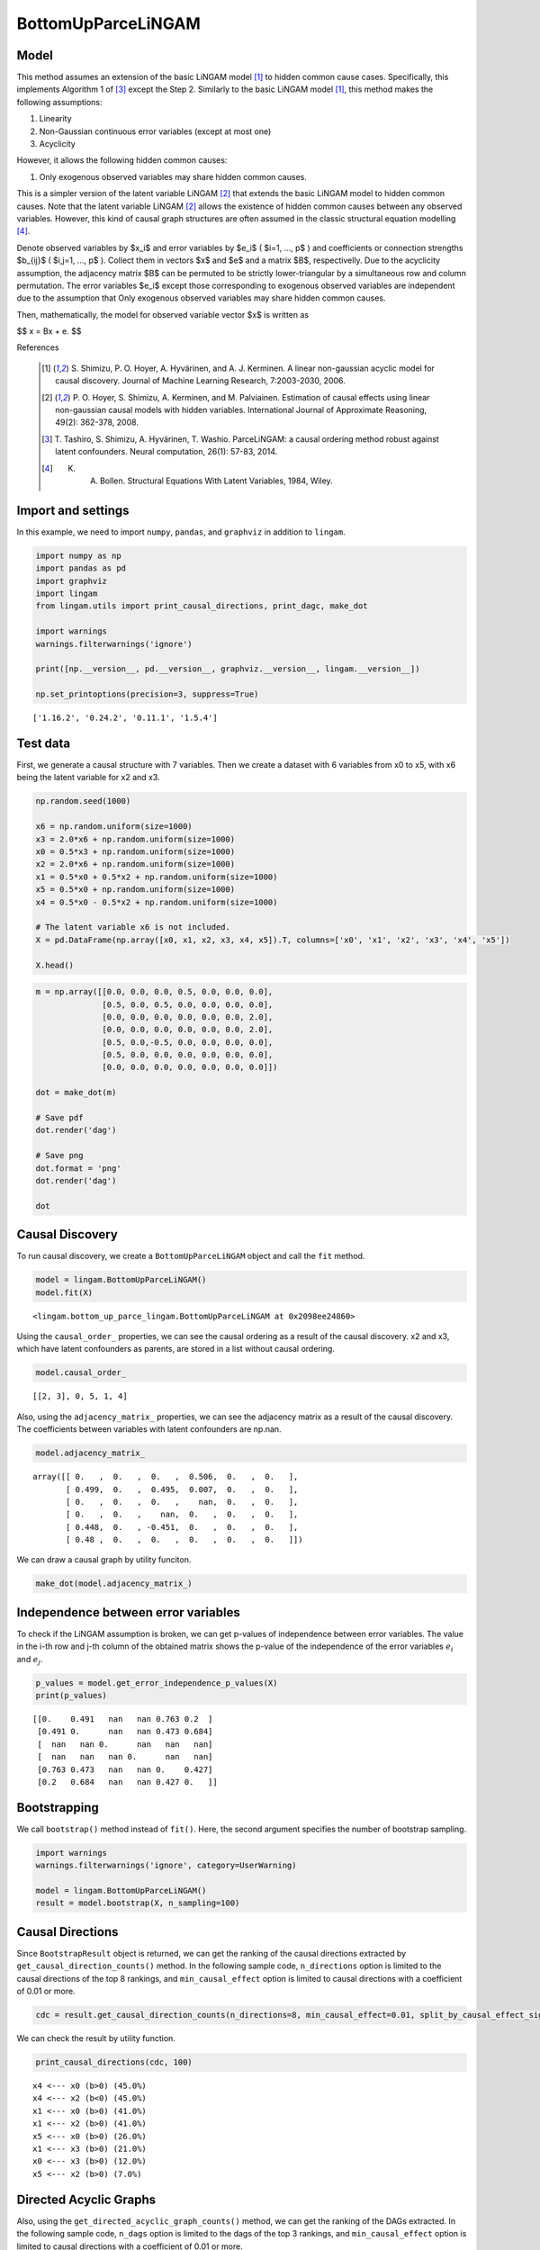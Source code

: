 BottomUpParceLiNGAM
===================

Model
-------------------
This method assumes an extension of the basic LiNGAM model [1]_ to hidden common cause cases. 
Specifically, this implements Algorithm 1 of [3]_ except the Step 2. 
Similarly to the basic LiNGAM model [1]_, this method makes the following assumptions:

#. Linearity
#. Non-Gaussian continuous error variables (except at most one)
#. Acyclicity

However, it allows the following hidden common causes:

#. Only exogenous observed variables may share hidden common causes.

This is a simpler version of the latent variable LiNGAM [2]_ that extends the basic LiNGAM model to hidden common causes. 
Note that the latent variable LiNGAM [2]_ allows the existence of hidden common causes between any observed variables. 
However, this kind of causal graph structures are often assumed in the classic structural equation modelling [4]_. 

Denote observed variables by $x_i$ and error variables by $e_i$ ( $i=1, ..., p$ ) and coefficients or connection strengths $b_{ij}$ ( $i,j=1, ..., p$ ). 
Collect them in vectors $x$ and $e$ and a matrix $B$, respectivelly. 
Due to the acyclicity assumption, the adjacency matrix $B$ can be permuted to be strictly lower-triangular by a simultaneous row and column permutation.
The error variables $e_i$ except those corresponding to exogenous observed variables are independent due to the assumption that Only exogenous observed variables may share hidden common causes. 

Then, mathematically, the model for observed variable vector $x$ is written as 

$$ x = Bx + e. $$

References

    .. [1] S. Shimizu, P. O. Hoyer, A. Hyvärinen, and A. J. Kerminen.
       A linear non-gaussian acyclic model for causal discovery.
       Journal of Machine Learning Research, 7:2003-2030, 2006.
    .. [2] P. O. Hoyer, S. Shimizu, A. Kerminen, and M. Palviainen. 
      Estimation of causal effects using linear non-gaussian causal models with hidden variables. 
      International Journal of Approximate Reasoning, 49(2): 362-378, 2008.
    .. [3] T. Tashiro, S. Shimizu, A. Hyvärinen, T. Washio. 
      ParceLiNGAM: a causal ordering method robust against latent confounders. 
      Neural computation, 26(1): 57-83, 2014. 
    .. [4] K. A. Bollen. Structural Equations With Latent Variables, 1984, Wiley.


Import and settings
-------------------

In this example, we need to import ``numpy``, ``pandas``, and
``graphviz`` in addition to ``lingam``.

.. code-block:: python

    import numpy as np
    import pandas as pd
    import graphviz
    import lingam
    from lingam.utils import print_causal_directions, print_dagc, make_dot
    
    import warnings
    warnings.filterwarnings('ignore')
    
    print([np.__version__, pd.__version__, graphviz.__version__, lingam.__version__])
    
    np.set_printoptions(precision=3, suppress=True)


.. parsed-literal::

    ['1.16.2', '0.24.2', '0.11.1', '1.5.4']
    

Test data
---------

First, we generate a causal structure with 7 variables. Then we create a
dataset with 6 variables from x0 to x5, with x6 being the latent
variable for x2 and x3.

.. code-block:: python

    np.random.seed(1000)

    x6 = np.random.uniform(size=1000)
    x3 = 2.0*x6 + np.random.uniform(size=1000)
    x0 = 0.5*x3 + np.random.uniform(size=1000)
    x2 = 2.0*x6 + np.random.uniform(size=1000)
    x1 = 0.5*x0 + 0.5*x2 + np.random.uniform(size=1000)
    x5 = 0.5*x0 + np.random.uniform(size=1000)
    x4 = 0.5*x0 - 0.5*x2 + np.random.uniform(size=1000)

    # The latent variable x6 is not included.
    X = pd.DataFrame(np.array([x0, x1, x2, x3, x4, x5]).T, columns=['x0', 'x1', 'x2', 'x3', 'x4', 'x5'])

    X.head()




.. raw:: html

    <div>
    <style scoped>
        .dataframe {
            font-family: verdana, arial, sans-serif;
            font-size: 11px;
            color: #333333;
            border-width: 1px;
            border-color: #B3B3B3;
            border-collapse: collapse;
        }
        .dataframe thead th {
            border-width: 1px;
            padding: 8px;
            border-style: solid;
            border-color: #B3B3B3;
            background-color: #B3B3B3;
        }
        .dataframe tbody th {
            border-width: 1px;
            padding: 8px;
            border-style: solid;
            border-color: #B3B3B3;
        }
        .dataframe tr:nth-child(even) th{
        background-color: #EAEAEA;
        }
        .dataframe tr:nth-child(even) td{
            background-color: #EAEAEA;
        }
        .dataframe td {
            border-width: 1px;
            padding: 8px;
            border-style: solid;
            border-color: #B3B3B3;
            background-color: #ffffff;
        }
    </style>
    <table border="1" class="dataframe">
      <thead>
        <tr style="text-align: right;">
          <th></th>
          <th>x0</th>
          <th>x1</th>
          <th>x2</th>
          <th>x3</th>
          <th>x4</th>
          <th>x5</th>
        </tr>
      </thead>
      <tbody>
        <tr>
          <th>0</th>
          <td>1.505949</td>
          <td>2.667827</td>
          <td>2.029420</td>
          <td>1.463708</td>
          <td>0.615387</td>
          <td>1.157907</td>
        </tr>
        <tr>
          <th>1</th>
          <td>1.379130</td>
          <td>1.721744</td>
          <td>0.965613</td>
          <td>0.801952</td>
          <td>0.919654</td>
          <td>0.957148</td>
        </tr>
        <tr>
          <th>2</th>
          <td>1.436825</td>
          <td>2.845166</td>
          <td>2.773506</td>
          <td>2.533417</td>
          <td>-0.616746</td>
          <td>0.903326</td>
        </tr>
        <tr>
          <th>3</th>
          <td>1.562885</td>
          <td>2.205270</td>
          <td>1.080121</td>
          <td>1.192257</td>
          <td>1.240595</td>
          <td>1.411295</td>
        </tr>
        <tr>
          <th>4</th>
          <td>1.940721</td>
          <td>2.974182</td>
          <td>2.140298</td>
          <td>1.886342</td>
          <td>0.451992</td>
          <td>1.770786</td>
        </tr>
      </tbody>
    </table>
    </div>
    <br>



.. code-block:: python

    m = np.array([[0.0, 0.0, 0.0, 0.5, 0.0, 0.0, 0.0],
                  [0.5, 0.0, 0.5, 0.0, 0.0, 0.0, 0.0],
                  [0.0, 0.0, 0.0, 0.0, 0.0, 0.0, 2.0],
                  [0.0, 0.0, 0.0, 0.0, 0.0, 0.0, 2.0],
                  [0.5, 0.0,-0.5, 0.0, 0.0, 0.0, 0.0],
                  [0.5, 0.0, 0.0, 0.0, 0.0, 0.0, 0.0],
                  [0.0, 0.0, 0.0, 0.0, 0.0, 0.0, 0.0]])

    dot = make_dot(m)

    # Save pdf
    dot.render('dag')

    # Save png
    dot.format = 'png'
    dot.render('dag')

    dot




.. image:: ../image/bottom_up_parce.svg



Causal Discovery
----------------

To run causal discovery, we create a ``BottomUpParceLiNGAM`` object and
call the ``fit`` method.

.. code-block:: python

    model = lingam.BottomUpParceLiNGAM()
    model.fit(X)




.. parsed-literal::

    <lingam.bottom_up_parce_lingam.BottomUpParceLiNGAM at 0x2098ee24860>



Using the ``causal_order_`` properties, we can see the causal ordering
as a result of the causal discovery. x2 and x3, which have latent
confounders as parents, are stored in a list without causal ordering.

.. code-block:: python

    model.causal_order_




.. parsed-literal::

    [[2, 3], 0, 5, 1, 4]



Also, using the ``adjacency_matrix_`` properties, we can see the
adjacency matrix as a result of the causal discovery. The coefficients
between variables with latent confounders are np.nan.

.. code-block:: python

    model.adjacency_matrix_




.. parsed-literal::

    array([[ 0.   ,  0.   ,  0.   ,  0.506,  0.   ,  0.   ],
           [ 0.499,  0.   ,  0.495,  0.007,  0.   ,  0.   ],
           [ 0.   ,  0.   ,  0.   ,    nan,  0.   ,  0.   ],
           [ 0.   ,  0.   ,    nan,  0.   ,  0.   ,  0.   ],
           [ 0.448,  0.   , -0.451,  0.   ,  0.   ,  0.   ],
           [ 0.48 ,  0.   ,  0.   ,  0.   ,  0.   ,  0.   ]])



We can draw a causal graph by utility funciton.

.. code-block:: python

    make_dot(model.adjacency_matrix_)




.. image:: ../image/bottom_up_parce2.svg



Independence between error variables
------------------------------------

To check if the LiNGAM assumption is broken, we can get p-values of
independence between error variables. The value in the i-th row and j-th
column of the obtained matrix shows the p-value of the independence of
the error variables :math:`e_i` and :math:`e_j`.

.. code-block:: python

    p_values = model.get_error_independence_p_values(X)
    print(p_values)


.. parsed-literal::

    [[0.    0.491   nan   nan 0.763 0.2  ]
     [0.491 0.      nan   nan 0.473 0.684]
     [  nan   nan 0.      nan   nan   nan]
     [  nan   nan   nan 0.      nan   nan]
     [0.763 0.473   nan   nan 0.    0.427]
     [0.2   0.684   nan   nan 0.427 0.   ]]
    

Bootstrapping
-------------

We call ``bootstrap()`` method instead of ``fit()``. Here, the second
argument specifies the number of bootstrap sampling.

.. code-block:: python

    import warnings
    warnings.filterwarnings('ignore', category=UserWarning)
    
    model = lingam.BottomUpParceLiNGAM()
    result = model.bootstrap(X, n_sampling=100)

Causal Directions
-----------------

Since ``BootstrapResult`` object is returned, we can get the ranking of
the causal directions extracted by ``get_causal_direction_counts()``
method. In the following sample code, ``n_directions`` option is limited
to the causal directions of the top 8 rankings, and
``min_causal_effect`` option is limited to causal directions with a
coefficient of 0.01 or more.

.. code-block:: python

    cdc = result.get_causal_direction_counts(n_directions=8, min_causal_effect=0.01, split_by_causal_effect_sign=True)

We can check the result by utility function.

.. code-block:: python

    print_causal_directions(cdc, 100)


.. parsed-literal::

    x4 <--- x0 (b>0) (45.0%)
    x4 <--- x2 (b<0) (45.0%)
    x1 <--- x0 (b>0) (41.0%)
    x1 <--- x2 (b>0) (41.0%)
    x5 <--- x0 (b>0) (26.0%)
    x1 <--- x3 (b>0) (21.0%)
    x0 <--- x3 (b>0) (12.0%)
    x5 <--- x2 (b>0) (7.0%)
    

Directed Acyclic Graphs
-----------------------

Also, using the ``get_directed_acyclic_graph_counts()`` method, we can
get the ranking of the DAGs extracted. In the following sample code,
``n_dags`` option is limited to the dags of the top 3 rankings, and
``min_causal_effect`` option is limited to causal directions with a
coefficient of 0.01 or more.

.. code-block:: python

    dagc = result.get_directed_acyclic_graph_counts(n_dags=3, min_causal_effect=0.01, split_by_causal_effect_sign=True)

We can check the result by utility function.

.. code-block:: python

    print_dagc(dagc, 100)


.. parsed-literal::

    DAG[0]: 33.0%
    DAG[1]: 13.0%
    	x4 <--- x0 (b>0)
    	x4 <--- x2 (b<0)
    DAG[2]: 7.0%
    	x1 <--- x0 (b>0)
    	x1 <--- x2 (b>0)
    

Probability
-----------

Using the ``get_probabilities()`` method, we can get the probability of
bootstrapping.

.. code-block:: python

    prob = result.get_probabilities(min_causal_effect=0.01)
    print(prob)


.. parsed-literal::

    [[0.   0.01 0.   0.12 0.01 0.  ]
     [0.41 0.   0.41 0.21 0.   0.  ]
     [0.   0.   0.   0.02 0.   0.  ]
     [0.   0.   0.   0.   0.   0.  ]
     [0.45 0.03 0.45 0.02 0.   0.07]
     [0.26 0.01 0.07 0.02 0.   0.  ]]
    

Total Causal Effects
--------------------

Using the ``get_total_causal_effects()`` method, we can get the list of
total causal effect. The total causal effects we can get are dictionary
type variable. We can display the list nicely by assigning it to
pandas.DataFrame. Also, we have replaced the variable index with a label
below.

.. code-block:: python

    causal_effects = result.get_total_causal_effects(min_causal_effect=0.01)
    
    # Assign to pandas.DataFrame for pretty display
    df = pd.DataFrame(causal_effects)
    labels = [f'x{i}' for i in range(X.shape[1])]
    df['from'] = df['from'].apply(lambda x : labels[x])
    df['to'] = df['to'].apply(lambda x : labels[x])
    df




.. raw:: html

    <div>
    <style scoped>
        .dataframe {
            font-family: verdana, arial, sans-serif;
            font-size: 11px;
            color: #333333;
            border-width: 1px;
            border-color: #B3B3B3;
            border-collapse: collapse;
        }
        .dataframe thead th {
            border-width: 1px;
            padding: 8px;
            border-style: solid;
            border-color: #B3B3B3;
            background-color: #B3B3B3;
        }
        .dataframe tbody th {
            border-width: 1px;
            padding: 8px;
            border-style: solid;
            border-color: #B3B3B3;
        }
        .dataframe tr:nth-child(even) th{
        background-color: #EAEAEA;
        }
        .dataframe tr:nth-child(even) td{
            background-color: #EAEAEA;
        }
        .dataframe td {
            border-width: 1px;
            padding: 8px;
            border-style: solid;
            border-color: #B3B3B3;
            background-color: #ffffff;
        }
    </style>
    <table border="1" class="dataframe">
      <thead>
        <tr style="text-align: right;">
          <th></th>
          <th>from</th>
          <th>to</th>
          <th>effect</th>
          <th>probability</th>
        </tr>
      </thead>
      <tbody>
        <tr>
          <th>0</th>
          <td>x0</td>
          <td>x5</td>
          <td>0.515510</td>
          <td>0.12</td>
        </tr>
        <tr>
          <th>1</th>
          <td>x0</td>
          <td>x1</td>
          <td>0.477885</td>
          <td>0.11</td>
        </tr>
        <tr>
          <th>2</th>
          <td>x0</td>
          <td>x4</td>
          <td>0.494946</td>
          <td>0.11</td>
        </tr>
        <tr>
          <th>3</th>
          <td>x2</td>
          <td>x1</td>
          <td>0.482657</td>
          <td>0.02</td>
        </tr>
        <tr>
          <th>4</th>
          <td>x2</td>
          <td>x4</td>
          <td>-0.490889</td>
          <td>0.02</td>
        </tr>
        <tr>
          <th>5</th>
          <td>x3</td>
          <td>x0</td>
          <td>0.511008</td>
          <td>0.01</td>
        </tr>
        <tr>
          <th>6</th>
          <td>x3</td>
          <td>x1</td>
          <td>0.653876</td>
          <td>0.01</td>
        </tr>
        <tr>
          <th>7</th>
          <td>x3</td>
          <td>x2</td>
          <td>0.790837</td>
          <td>0.01</td>
        </tr>
        <tr>
          <th>8</th>
          <td>x3</td>
          <td>x4</td>
          <td>-0.126227</td>
          <td>0.01</td>
        </tr>
        <tr>
          <th>9</th>
          <td>x3</td>
          <td>x5</td>
          <td>0.265528</td>
          <td>0.01</td>
        </tr>
      </tbody>
    </table>
    </div>
    <br>


We can easily perform sorting operations with pandas.DataFrame.

.. code-block:: python

    df.sort_values('effect', ascending=False).head()




.. raw:: html

    <div>
    <style scoped>
        .dataframe {
            font-family: verdana, arial, sans-serif;
            font-size: 11px;
            color: #333333;
            border-width: 1px;
            border-color: #B3B3B3;
            border-collapse: collapse;
        }
        .dataframe thead th {
            border-width: 1px;
            padding: 8px;
            border-style: solid;
            border-color: #B3B3B3;
            background-color: #B3B3B3;
        }
        .dataframe tbody th {
            border-width: 1px;
            padding: 8px;
            border-style: solid;
            border-color: #B3B3B3;
        }
        .dataframe tr:nth-child(even) th{
        background-color: #EAEAEA;
        }
        .dataframe tr:nth-child(even) td{
            background-color: #EAEAEA;
        }
        .dataframe td {
            border-width: 1px;
            padding: 8px;
            border-style: solid;
            border-color: #B3B3B3;
            background-color: #ffffff;
        }
    </style>
    <table border="1" class="dataframe">
      <thead>
        <tr style="text-align: right;">
          <th></th>
          <th>from</th>
          <th>to</th>
          <th>effect</th>
          <th>probability</th>
        </tr>
      </thead>
      <tbody>
        <tr>
          <th>7</th>
          <td>x3</td>
          <td>x2</td>
          <td>0.790837</td>
          <td>0.01</td>
        </tr>
        <tr>
          <th>6</th>
          <td>x3</td>
          <td>x1</td>
          <td>0.653876</td>
          <td>0.01</td>
        </tr>
        <tr>
          <th>0</th>
          <td>x0</td>
          <td>x5</td>
          <td>0.515510</td>
          <td>0.12</td>
        </tr>
        <tr>
          <th>5</th>
          <td>x3</td>
          <td>x0</td>
          <td>0.511008</td>
          <td>0.01</td>
        </tr>
        <tr>
          <th>2</th>
          <td>x0</td>
          <td>x4</td>
          <td>0.494946</td>
          <td>0.11</td>
        </tr>
      </tbody>
    </table>
    </div>
    <br>


.. code-block:: python

    df.sort_values('probability', ascending=True).head()




.. raw:: html

    <div>
    <style scoped>
        .dataframe {
            font-family: verdana, arial, sans-serif;
            font-size: 11px;
            color: #333333;
            border-width: 1px;
            border-color: #B3B3B3;
            border-collapse: collapse;
        }
        .dataframe thead th {
            border-width: 1px;
            padding: 8px;
            border-style: solid;
            border-color: #B3B3B3;
            background-color: #B3B3B3;
        }
        .dataframe tbody th {
            border-width: 1px;
            padding: 8px;
            border-style: solid;
            border-color: #B3B3B3;
        }
        .dataframe tr:nth-child(even) th{
        background-color: #EAEAEA;
        }
        .dataframe tr:nth-child(even) td{
            background-color: #EAEAEA;
        }
        .dataframe td {
            border-width: 1px;
            padding: 8px;
            border-style: solid;
            border-color: #B3B3B3;
            background-color: #ffffff;
        }
    </style>
    <table border="1" class="dataframe">
      <thead>
        <tr style="text-align: right;">
          <th></th>
          <th>from</th>
          <th>to</th>
          <th>effect</th>
          <th>probability</th>
        </tr>
      </thead>
      <tbody>
        <tr>
          <th>5</th>
          <td>x3</td>
          <td>x0</td>
          <td>0.511008</td>
          <td>0.01</td>
        </tr>
        <tr>
          <th>6</th>
          <td>x3</td>
          <td>x1</td>
          <td>0.653876</td>
          <td>0.01</td>
        </tr>
        <tr>
          <th>7</th>
          <td>x3</td>
          <td>x2</td>
          <td>0.790837</td>
          <td>0.01</td>
        </tr>
        <tr>
          <th>8</th>
          <td>x3</td>
          <td>x4</td>
          <td>-0.126227</td>
          <td>0.01</td>
        </tr>
        <tr>
          <th>9</th>
          <td>x3</td>
          <td>x5</td>
          <td>0.265528</td>
          <td>0.01</td>
        </tr>
      </tbody>
    </table>
    </div>
    <br>


And with pandas.DataFrame, we can easily filter by keywords. The
following code extracts the causal direction towards x1.

.. code-block:: python

    df[df['to']=='x1'].head()




.. raw:: html

    <div>
    <style scoped>
        .dataframe {
            font-family: verdana, arial, sans-serif;
            font-size: 11px;
            color: #333333;
            border-width: 1px;
            border-color: #B3B3B3;
            border-collapse: collapse;
        }
        .dataframe thead th {
            border-width: 1px;
            padding: 8px;
            border-style: solid;
            border-color: #B3B3B3;
            background-color: #B3B3B3;
        }
        .dataframe tbody th {
            border-width: 1px;
            padding: 8px;
            border-style: solid;
            border-color: #B3B3B3;
        }
        .dataframe tr:nth-child(even) th{
        background-color: #EAEAEA;
        }
        .dataframe tr:nth-child(even) td{
            background-color: #EAEAEA;
        }
        .dataframe td {
            border-width: 1px;
            padding: 8px;
            border-style: solid;
            border-color: #B3B3B3;
            background-color: #ffffff;
        }
    </style>
    <table border="1" class="dataframe">
      <thead>
        <tr style="text-align: right;">
          <th></th>
          <th>from</th>
          <th>to</th>
          <th>effect</th>
          <th>probability</th>
        </tr>
      </thead>
      <tbody>
        <tr>
          <th>1</th>
          <td>x0</td>
          <td>x1</td>
          <td>0.477885</td>
          <td>0.11</td>
        </tr>
        <tr>
          <th>3</th>
          <td>x2</td>
          <td>x1</td>
          <td>0.482657</td>
          <td>0.02</td>
        </tr>
        <tr>
          <th>6</th>
          <td>x3</td>
          <td>x1</td>
          <td>0.653876</td>
          <td>0.01</td>
        </tr>
      </tbody>
    </table>
    </div>
    <br>


Because it holds the raw data of the total causal effect (the original data
for calculating the median), it is possible to draw a histogram of the
values of the causal effect, as shown below.

.. code-block:: python

    import matplotlib.pyplot as plt
    import seaborn as sns
    sns.set()
    %matplotlib inline
    
    from_index = 0 # index of x0
    to_index = 5 # index of x5
    plt.hist(result.total_effects_[:, to_index, from_index])


.. image:: ../image/bottom_up_parce_hist.png

Bootstrap Probability of Path
-----------------------------

Using the ``get_paths()`` method, we can explore all paths from any
variable to any variable and calculate the bootstrap probability for
each path. The path will be output as an array of variable indices. For
example, the array ``[3, 0, 1]`` shows the path from variable X3 through
variable X0 to variable X1.

.. code-block:: python

    from_index = 3 # index of x3
    to_index = 1 # index of x0
    
    pd.DataFrame(result.get_paths(from_index, to_index))




.. raw:: html

    <div>
    <style scoped>
        .dataframe {
            font-family: verdana, arial, sans-serif;
            font-size: 11px;
            color: #333333;
            border-width: 1px;
            border-color: #B3B3B3;
            border-collapse: collapse;
        }
        .dataframe thead th {
            border-width: 1px;
            padding: 8px;
            border-style: solid;
            border-color: #B3B3B3;
            background-color: #B3B3B3;
        }
        .dataframe tbody th {
            border-width: 1px;
            padding: 8px;
            border-style: solid;
            border-color: #B3B3B3;
        }
        .dataframe tr:nth-child(even) th{
        background-color: #EAEAEA;
        }
        .dataframe tr:nth-child(even) td{
            background-color: #EAEAEA;
        }
        .dataframe td {
            border-width: 1px;
            padding: 8px;
            border-style: solid;
            border-color: #B3B3B3;
            background-color: #ffffff;
        }
    </style>
    <table border="1" class="dataframe">
      <thead>
        <tr style="text-align: right;">
          <th></th>
          <th>path</th>
          <th>effect</th>
          <th>probability</th>
        </tr>
      </thead>
      <tbody>
        <tr>
          <th>0</th>
          <td>[3, 1]</td>
          <td>0.028621</td>
          <td>0.23</td>
        </tr>
        <tr>
          <th>1</th>
          <td>[3, 0, 1]</td>
          <td>0.255185</td>
          <td>0.11</td>
        </tr>
        <tr>
          <th>2</th>
          <td>[3, 2, 1]</td>
          <td>0.372204</td>
          <td>0.02</td>
        </tr>
      </tbody>
    </table>
    </div>




